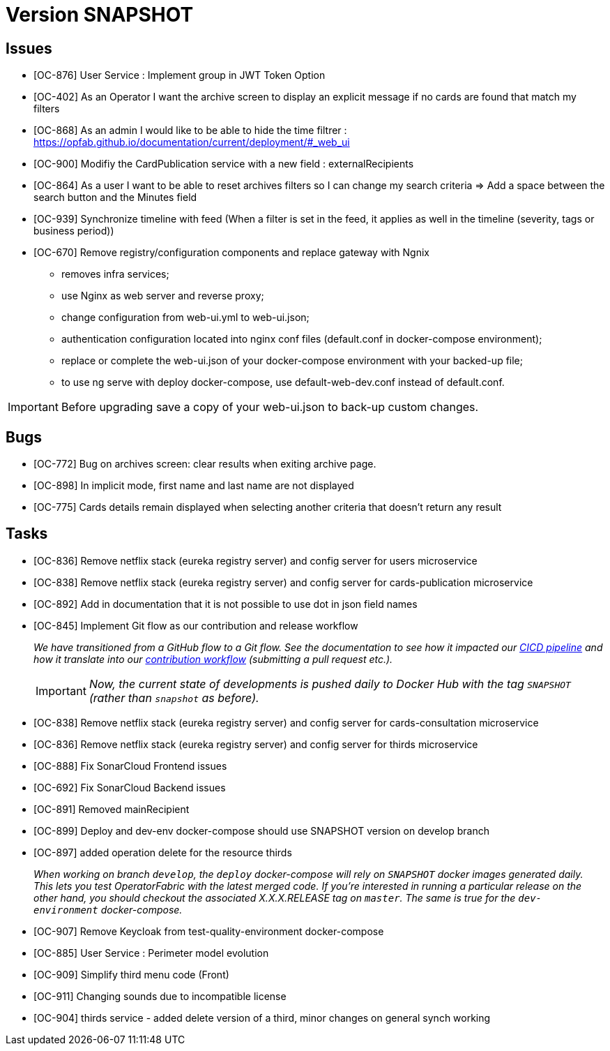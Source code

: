 
= Version SNAPSHOT

== Issues

* [OC-876] User Service : Implement group in JWT Token Option
* [OC-402] As an Operator I want the archive screen to display an explicit message if no cards are found that match my filters
* [OC-868] As an admin I would like to be able to hide the time filtrer : https://opfab.github.io/documentation/current/deployment/#_web_ui
* [OC-900] Modifiy the CardPublication service with a new field : externalRecipients
* [OC-864] As a user I want to be able to reset archives filters so I can change my search criteria => Add a space between the search button and the Minutes field
* [OC-939] Synchronize timeline with feed (When a filter is set in the feed, it applies as well in the timeline (severity, tags or business period))
* [OC-670] Remove registry/configuration components and replace gateway with Ngnix 
   -  removes infra services;
   -  use Nginx as web server and reverse proxy;
   -  change configuration from web-ui.yml to web-ui.json;
   -  authentication configuration located into nginx conf files (default.conf in docker-compose environment);
   -  replace or complete the web-ui.json of your docker-compose environment with your backed-up file;
   -  to use ng serve with deploy docker-compose, use default-web-dev.conf instead of default.conf.

[IMPORTANT]
====
Before upgrading save a copy of your web-ui.json to back-up custom changes.
====

== Bugs
* [OC-772] Bug on archives screen: clear results when exiting archive page.
* [OC-898] In implicit mode, first name and last name are not displayed
* [OC-775] Cards details remain displayed when selecting another criteria that doesn't return any result

== Tasks
* [OC-836] Remove netflix stack (eureka registry server) and config server for users microservice
* [OC-838] Remove netflix stack (eureka registry server) and config server for cards-publication microservice
* [OC-892] Add in documentation that it is not possible to use dot in json field names
* [OC-845] Implement Git flow as our contribution and release workflow
+
_We have transitioned from a GitHub flow to a Git flow. See the documentation to see how it impacted our
link:./single_page_doc.html#CICD[CICD pipeline]
and how it translate into our link:./single_page_doc.html#_contribution_workflow[contribution workflow]
(submitting a pull request etc.)._
+
[IMPORTANT]
====
_Now, the current state of developments is pushed daily to Docker Hub with the tag `SNAPSHOT`
(rather than `snapshot` as before)._
====

* [OC-838] Remove netflix stack (eureka registry server) and config server for cards-consultation microservice
* [OC-836] Remove netflix stack (eureka registry server) and config server for thirds microservice
* [OC-888] Fix SonarCloud Frontend issues
* [OC-692] Fix SonarCloud Backend issues
* [OC-891] Removed mainRecipient
* [OC-899] Deploy and dev-env docker-compose should use SNAPSHOT version on develop branch
* [OC-897] added operation delete for the resource thirds
+
_When working on branch `develop`, the `deploy` docker-compose will rely on `SNAPSHOT` docker images generated daily.
This lets you test OperatorFabric with the latest merged code. If you're interested in running a particular release on
the other hand, you should checkout the associated X.X.X.RELEASE tag on `master`. The same is true for the
`dev-environment` docker-compose._

* [OC-907] Remove Keycloak from test-quality-environment docker-compose
* [OC-885] User Service : Perimeter model evolution
* [OC-909] Simplify third menu code (Front) 
* [OC-911] Changing sounds due to incompatible license
* [OC-904] thirds service - added delete version of a third, minor changes on general synch working
